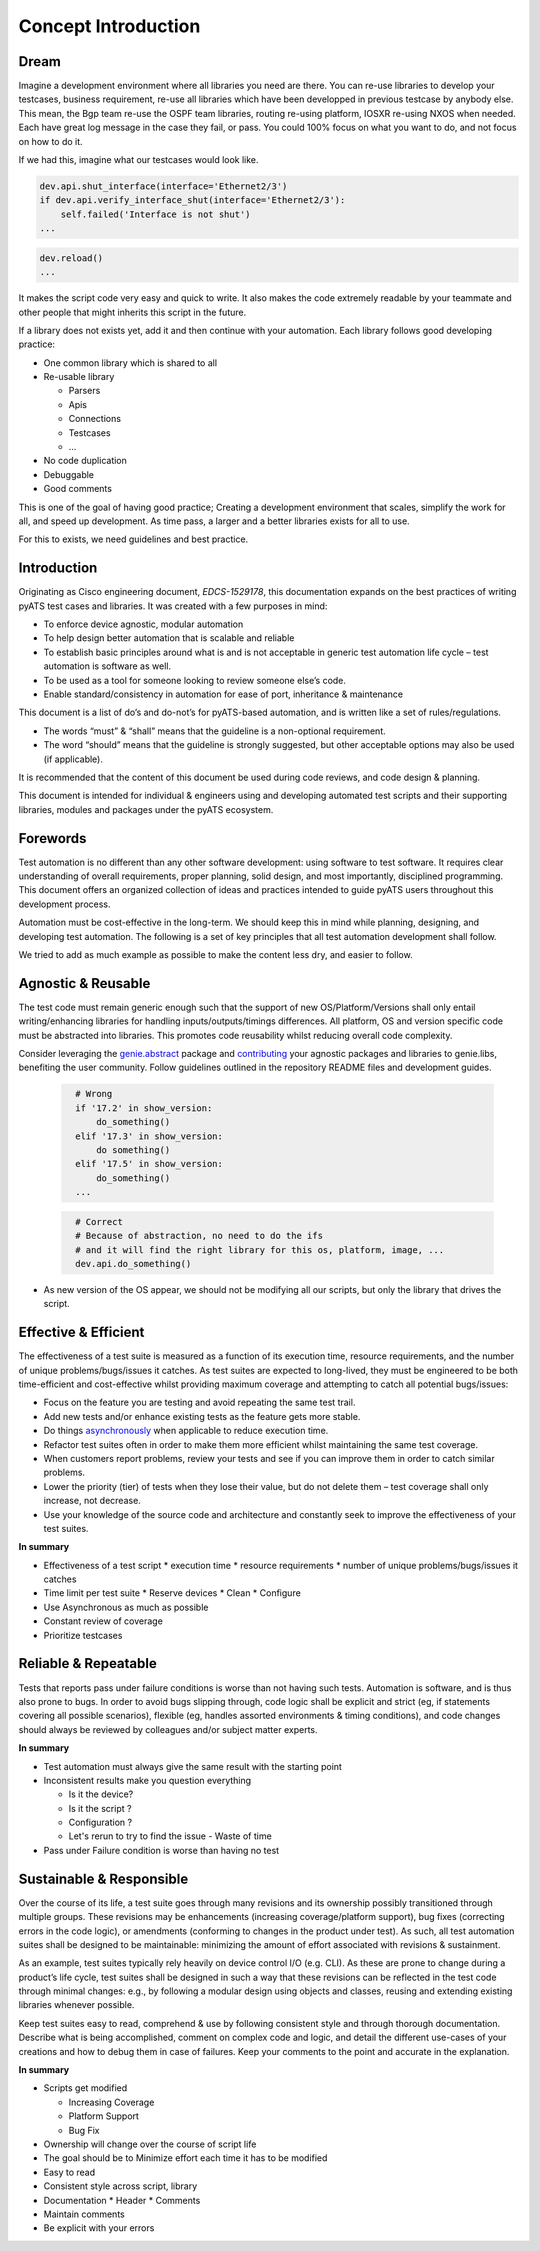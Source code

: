 Concept Introduction
====================

Dream
-----

Imagine a development environment where all libraries you need are there. You can re-use libraries to develop your testcases, business requirement, re-use all libraries which have been developped in previous testcase by anybody else. This mean, the Bgp team re-use the OSPF team libraries, routing re-using platform, IOSXR re-using NXOS when needed. Each have great log message in the case they fail, or pass. You could 100% focus on what you want to do, and not focus on how to do it.

If we had this, imagine what our testcases would look like.

.. code-block:: python

   dev.api.shut_interface(interface='Ethernet2/3')
   if dev.api.verify_interface_shut(interface='Ethernet2/3'):
       self.failed('Interface is not shut')
   ...

.. code-block:: python

   dev.reload()
   ...

It makes the script code very easy and quick to write. It also makes the code extremely readable by your teammate and other people that might inherits this script in the future.

If a library does not exists yet, add it and then continue with your automation. Each library follows good developing practice:

* One common library which is shared to all
* Re-usable library

  * Parsers
  * Apis
  * Connections
  * Testcases
  * ...
* No code duplication
* Debuggable
* Good comments

This is one of the goal of having good practice; Creating a development environment
that scales, simplify the work for all, and speed up development. As time pass, a larger and a better libraries exists for all to use.

For this to exists, we need guidelines and best practice.


Introduction
------------

Originating as Cisco engineering document, *EDCS-1529178*, this documentation expands
on the best practices of writing pyATS test cases and libraries. It was created 
with a few purposes in mind:

* To enforce device agnostic, modular automation 

* To help design better automation that is scalable and reliable

* To establish basic principles around what is and is not acceptable 
  in generic test automation life cycle – test automation is software as well.

* To be used as a tool for someone looking to review someone else’s code.

* Enable standard/consistency in automation for ease of port, inheritance 
  & maintenance


This document is a list of do’s and do-not’s for pyATS-based automation, 
and is written like a set of rules/regulations.

* The words “must” & “shall” means that the guideline is a non-optional
  requirement. 

* The word “should” means that the guideline is strongly suggested, but other 
  acceptable options may also be used (if applicable).

It is recommended that the content of this document be used during code reviews, 
and code design & planning.

This document is intended for individual & engineers using and developing 
automated test scripts and their supporting libraries, modules and packages
under the pyATS ecosystem. 


Forewords
---------

Test automation is no different than any other software development: using 
software to test software. It requires clear understanding of overall 
requirements, proper planning, solid design, and most importantly, 
disciplined programming. This document offers an organized collection of ideas 
and practices intended to guide pyATS users throughout this development process.

Automation must be cost-effective in the long-term. We should keep this in 
mind while planning, designing, and developing test automation. The following 
is a set of key principles that all test automation development shall follow.

We tried to add as much example as possible to make the content less dry, and
easier to follow.

Agnostic & Reusable
-------------------
The test code must remain generic enough such that the support of new 
OS/Platform/Versions shall only entail writing/enhancing libraries for
handling inputs/outputs/timings differences. All platform, OS and version 
specific code must be abstracted into libraries. This promotes code reusability 
whilst reducing overall code complexity.

Consider leveraging the `genie.abstract <https://pubhub.devnetcloud.com/media/genie-docs/docs/abstract/index.html>`_ package and `contributing <https://pubhub.devnetcloud.com/media/pyats-development-guide/docs/writeparser/writeparser.html>`_ your 
agnostic packages and libraries to genie.libs, benefiting the user community.
Follow guidelines outlined in the repository README files and development
guides.

    .. code-block:: python
      :name: this_just_bumps_code_over

        # Wrong
        if '17.2' in show_version:
            do_something()
        elif '17.3' in show_version:
            do something()
        elif '17.5' in show_version:
            do_something()
        ...


    .. code-block:: python
      :name: this_just_bumps_code_over

        # Correct
        # Because of abstraction, no need to do the ifs
        # and it will find the right library for this os, platform, image, ...
        dev.api.do_something()

* As new version of the OS appear, we should not be modifying all our scripts,
  but only the library that drives the script.

Effective & Efficient
---------------------
The effectiveness of a test suite is measured as a function of its execution 
time, resource requirements, and the number of unique problems/bugs/issues it 
catches. As test suites are expected to long-lived, they must be engineered to 
be both time-efficient and cost-effective whilst providing maximum coverage 
and attempting to catch all potential bugs/issues:

* Focus on the feature you are testing and avoid repeating the same test trail.

* Add new tests and/or enhance existing tests as the feature gets more stable. 

* Do things `asynchronously <https://pubhub.devnetcloud.com/media/pyats/docs/async/pcall.html>`_ when applicable to reduce execution time. 

* Refactor test suites often in order to make them more efficient whilst 
  maintaining the same test coverage. 
* When customers report problems, review your tests and see if you can improve 
  them in order to catch similar problems. 

* Lower the priority (tier) of tests when they lose their value, but do not 
  delete them – test coverage shall only increase, not decrease. 

* Use your knowledge of the source code and architecture and constantly seek 
  to improve the effectiveness of your test suites. 


**In summary**

* Effectiveness of a test script
  * execution time
  * resource requirements
  * number of unique problems/bugs/issues it catches
* Time limit per test suite
  * Reserve devices
  * Clean
  * Configure
* Use Asynchronous as much as possible
* Constant review of coverage
* Prioritize testcases

Reliable & Repeatable
---------------------
Tests that reports pass under failure conditions is worse than not having such 
tests. Automation is software, and is thus also prone to bugs. In order to 
avoid bugs slipping through, code logic shall be explicit and strict (eg, if 
statements covering all possible scenarios), flexible (eg, handles assorted 
environments & timing conditions), and code changes should always be reviewed 
by colleagues and/or subject matter experts.

**In summary**

* Test automation must always give the same result with the starting point
* Inconsistent results make you question everything

  * Is it the device?
  * Is it the script ?
  * Configuration ?
  * Let's rerun to try to find the issue - Waste of time

* Pass under Failure condition is worse than having no test

Sustainable & Responsible
-------------------------
Over the course of its life, a test suite goes through many revisions and its
ownership possibly transitioned through multiple groups. These revisions may 
be enhancements (increasing coverage/platform support), bug fixes (correcting
errors in the code logic), or amendments (conforming to changes in the product 
under test). As such, all test automation suites shall be designed to be 
maintainable: minimizing the amount of effort associated with revisions 
& sustainment. 

As an example, test suites typically rely heavily on device control I/O 
(e.g. CLI). As these are prone to change during a product’s life cycle, test 
suites shall be designed in such a way that these revisions can be reflected 
in the test code through minimal changes: e.g., by following a modular design 
using objects and classes, reusing and extending existing libraries whenever 
possible.

Keep test suites easy to read, comprehend & use by following consistent style 
and through thorough documentation. Describe what is being accomplished, comment 
on complex code and logic, and detail the different use-cases of your creations
and how to debug them in case of failures. Keep your comments to the point and 
accurate in the explanation.
 
**In summary**

* Scripts get modified

  * Increasing Coverage
  * Platform Support
  * Bug Fix

* Ownership will change over the course of script life
* The goal should be to Minimize effort each time it has to be modified
* Easy to read
* Consistent style across script, library
* Documentation
  * Header
  * Comments
* Maintain comments
* Be explicit with your errors
